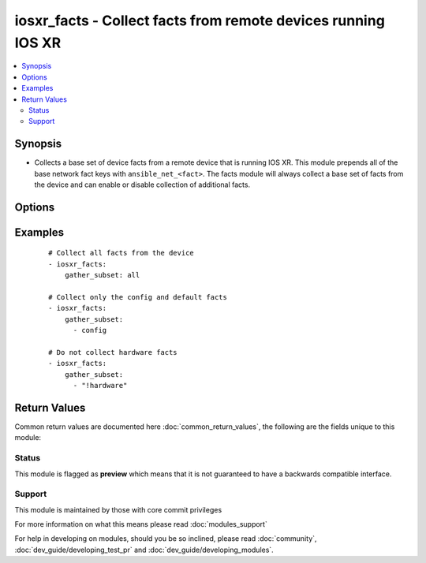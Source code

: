 .. _iosxr_facts:


iosxr_facts - Collect facts from remote devices running IOS XR
++++++++++++++++++++++++++++++++++++++++++++++++++++++++++++++

.. versionadded:: 2.2


.. contents::
   :local:
   :depth: 2


Synopsis
--------

* Collects a base set of device facts from a remote device that is running IOS XR.  This module prepends all of the base network fact keys with ``ansible_net_<fact>``.  The facts module will always collect a base set of facts from the device and can enable or disable collection of additional facts.




Options
-------

.. raw:: html

    <table border=1 cellpadding=4>
    <tr>
    <th class="head">parameter</th>
    <th class="head">required</th>
    <th class="head">default</th>
    <th class="head">choices</th>
    <th class="head">comments</th>
    </tr>
                <tr><td>gather_subset<br/><div style="font-size: small;"></div></td>
    <td>no</td>
    <td>!config</td>
        <td></td>
        <td><div>When supplied, this argument will restrict the facts collected to a given subset.  Possible values for this argument include all, hardware, config, and interfaces.  Can specify a list of values to include a larger subset.  Values can also be used with an initial <code><span class='module'>!</span></code> to specify that a specific subset should not be collected.</div>        </td></tr>
                <tr><td rowspan="2">provider<br/><div style="font-size: small;"></div></td>
    <td>no</td>
    <td></td><td></td>
    <td> <div>A dict object containing connection details.</div>    </tr>
    <tr>
    <td colspan="5">
    <table border=1 cellpadding=4>
    <caption><b>Dictionary object provider</b></caption>
    <tr>
    <th class="head">parameter</th>
    <th class="head">required</th>
    <th class="head">default</th>
    <th class="head">choices</th>
    <th class="head">comments</th>
    </tr>
                    <tr><td>username<br/><div style="font-size: small;"></div></td>
        <td>no</td>
        <td></td>
                <td></td>
                <td><div>Configures the username to use to authenticate the connection to the remote device.  This value is used to authenticate the SSH session. If the value is not specified in the task, the value of environment variable <code>ANSIBLE_NET_USERNAME</code> will be used instead.</div>        </td></tr>
                    <tr><td>host<br/><div style="font-size: small;"></div></td>
        <td>yes</td>
        <td></td>
                <td></td>
                <td><div>Specifies the DNS host name or address for connecting to the remote device over the specified transport.  The value of host is used as the destination address for the transport.</div>        </td></tr>
                    <tr><td>ssh_keyfile<br/><div style="font-size: small;"></div></td>
        <td>no</td>
        <td></td>
                <td></td>
                <td><div>Specifies the SSH key to use to authenticate the connection to the remote device.   This value is the path to the key used to authenticate the SSH session. If the value is not specified in the task, the value of environment variable <code>ANSIBLE_NET_SSH_KEYFILE</code> will be used instead.</div>        </td></tr>
                    <tr><td>timeout<br/><div style="font-size: small;"></div></td>
        <td>no</td>
        <td>10</td>
                <td></td>
                <td><div>Specifies the timeout in seconds for communicating with the network device for either connecting or sending commands.  If the timeout is exceeded before the operation is completed, the module will error.</div>        </td></tr>
                    <tr><td>password<br/><div style="font-size: small;"></div></td>
        <td>no</td>
        <td></td>
                <td></td>
                <td><div>Specifies the password to use to authenticate the connection to the remote device.   This value is used to authenticate the SSH session. If the value is not specified in the task, the value of environment variable <code>ANSIBLE_NET_PASSWORD</code> will be used instead.</div>        </td></tr>
                    <tr><td>port<br/><div style="font-size: small;"></div></td>
        <td>no</td>
        <td>22</td>
                <td></td>
                <td><div>Specifies the port to use when building the connection to the remote. device.</div>        </td></tr>
        </table>
    </td>
    </tr>
        </td></tr>
        </table>
    </br>



Examples
--------

 ::

    # Collect all facts from the device
    - iosxr_facts:
        gather_subset: all
    
    # Collect only the config and default facts
    - iosxr_facts:
        gather_subset:
          - config
    
    # Do not collect hardware facts
    - iosxr_facts:
        gather_subset:
          - "!hardware"

Return Values
-------------

Common return values are documented here :doc:`common_return_values`, the following are the fields unique to this module:

.. raw:: html

    <table border=1 cellpadding=4>
    <tr>
    <th class="head">name</th>
    <th class="head">description</th>
    <th class="head">returned</th>
    <th class="head">type</th>
    <th class="head">sample</th>
    </tr>

        <tr>
        <td> ansible_net_all_ipv4_addresses </td>
        <td> All IPv4 addresses configured on the device </td>
        <td align=center> when interfaces is configured </td>
        <td align=center> list </td>
        <td align=center>  </td>
    </tr>
            <tr>
        <td> ansible_net_config </td>
        <td> The current active config from the device </td>
        <td align=center> when config is configured </td>
        <td align=center> str </td>
        <td align=center>  </td>
    </tr>
            <tr>
        <td> ansible_net_hostname </td>
        <td> The configured hostname of the device </td>
        <td align=center> always </td>
        <td align=center> string </td>
        <td align=center>  </td>
    </tr>
            <tr>
        <td> ansible_net_gather_subset </td>
        <td> The list of fact subsets collected from the device </td>
        <td align=center> always </td>
        <td align=center> list </td>
        <td align=center>  </td>
    </tr>
            <tr>
        <td> ansible_net_interfaces </td>
        <td> A hash of all interfaces running on the system </td>
        <td align=center> when interfaces is configured </td>
        <td align=center> dict </td>
        <td align=center>  </td>
    </tr>
            <tr>
        <td> ansible_net_version </td>
        <td> The operating system version running on the remote device </td>
        <td align=center> always </td>
        <td align=center> str </td>
        <td align=center>  </td>
    </tr>
            <tr>
        <td> ansible_net_all_ipv6_addresses </td>
        <td> All IPv6 addresses configured on the device </td>
        <td align=center> when interfaces is configured </td>
        <td align=center> list </td>
        <td align=center>  </td>
    </tr>
            <tr>
        <td> ansible_net_neighbors </td>
        <td> The list of LLDP neighbors from the remote device </td>
        <td align=center> when interfaces is configured </td>
        <td align=center> dict </td>
        <td align=center>  </td>
    </tr>
            <tr>
        <td> ansible_net_filesystems </td>
        <td> All file system names available on the device </td>
        <td align=center> when hardware is configured </td>
        <td align=center> list </td>
        <td align=center>  </td>
    </tr>
            <tr>
        <td> ansible_net_image </td>
        <td> The image file the device is running </td>
        <td align=center> always </td>
        <td align=center> string </td>
        <td align=center>  </td>
    </tr>
            <tr>
        <td> ansible_net_memfree_mb </td>
        <td> The available free memory on the remote device in Mb </td>
        <td align=center> when hardware is configured </td>
        <td align=center> int </td>
        <td align=center>  </td>
    </tr>
            <tr>
        <td> ansible_net_memtotal_mb </td>
        <td> The total memory on the remote device in Mb </td>
        <td align=center> when hardware is configured </td>
        <td align=center> int </td>
        <td align=center>  </td>
    </tr>
        
    </table>
    </br></br>




Status
~~~~~~

This module is flagged as **preview** which means that it is not guaranteed to have a backwards compatible interface.


Support
~~~~~~~

This module is maintained by those with core commit privileges

For more information on what this means please read :doc:`modules_support`


For help in developing on modules, should you be so inclined, please read :doc:`community`, :doc:`dev_guide/developing_test_pr` and :doc:`dev_guide/developing_modules`.
